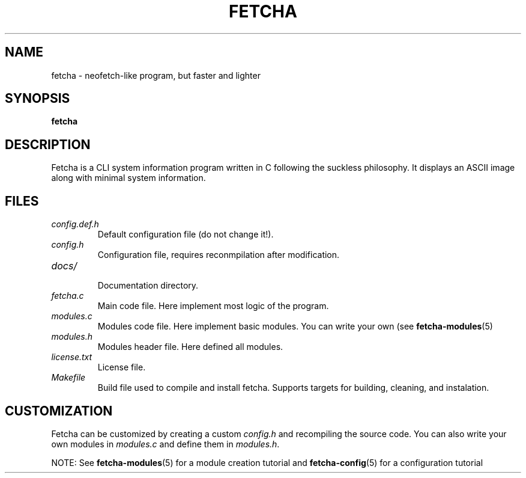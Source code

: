 .TH FETCHA 1 "15 September 2025"
.
.SH NAME
fetcha \- neofetch-like program, but faster and lighter
.
.SH SYNOPSIS
.B fetcha 
.
.SH DESCRIPTION
Fetcha is a CLI system information program written in C
following the suckless philosophy.
It displays an ASCII image along with minimal system information.
.
.SH FILES
.TP
.I config.def.h
Default configuration file (do not change it!).
.TP
.I config.h
Configuration file, requires reconmpilation after modification.
.TP
.I docs/
.br
Documentation directory.
.TP
.I fetcha.c
Main code file. Here implement most logic of the program.
.TP
.I modules.c
Modules code file. Here implement basic modules. 
You can write your own (see \fBfetcha-modules\fR(5)
.TP
.I modules.h
Modules header file. Here defined all modules.
.TP
.I license.txt
License file.
.TP
.I Makefile
Build file used to compile and install fetcha.
Supports targets for building, cleaning, and instalation.
.
.SH CUSTOMIZATION
Fetcha can be customized by creating a custom \fIconfig.h\fR and recompiling 
the source code. 
You can also write your own modules in \fImodules.c\fR and define them
in \fImodules.h\fR. 
.PP
NOTE: See \fBfetcha-modules\fR(5) for a module creation tutorial 
and \fBfetcha-config\fR(5) for a configuration tutorial


